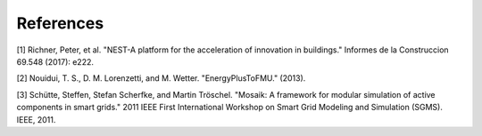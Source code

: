 ===========
References
===========

[1] Richner, Peter, et al. "NEST-A platform for the acceleration of innovation in buildings." Informes de la Construccion 69.548 (2017): e222.

[2] Nouidui, T. S., D. M. Lorenzetti, and M. Wetter. "EnergyPlusToFMU." (2013).

[3] Schütte, Steffen, Stefan Scherfke, and Martin Tröschel. "Mosaik: A framework for modular simulation of active components in smart grids." 2011 IEEE First International Workshop on Smart Grid Modeling and Simulation (SGMS). IEEE, 2011.
